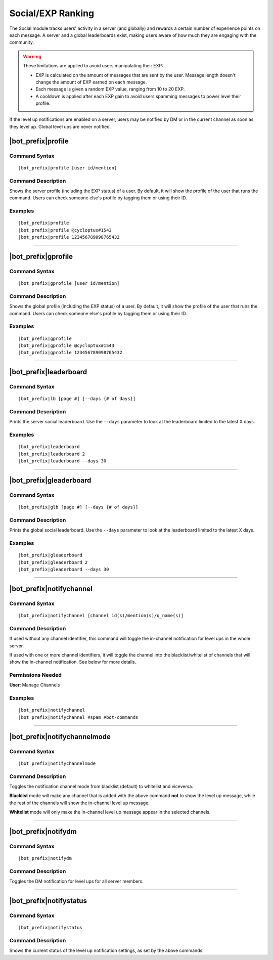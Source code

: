 ******************
Social/EXP Ranking
******************

The Social module tracks users' activity in a server (and globally) and rewards a certain number of experience points on each message. A server and a global leaderboards exist, making users aware of how much they are engaging with the community.

.. warning::
    These limitations are applied to avoid users manipulating their EXP:
    
    * EXP is calculated on the amount of messages that are sent by the user. Message length doesn't change the amount of EXP earned on each message.
    * Each message is given a random EXP value, ranging from 10 to 20 EXP.
    * A cooldown is applied after each EXP gain to avoid users spamming messages to power level their profile.

If the level up notifications are enabled on a server, users may be notified by DM or in the current channel as soon as they level up. Global level ups are never notified.

|bot_prefix|\ profile
---------------------

Command Syntax
^^^^^^^^^^^^^^
.. parsed-literal::

    |bot_prefix|\ profile [user id/mention]
    
Command Description
^^^^^^^^^^^^^^^^^^^
Shows the server profile (including the EXP status) of a user. By default, it will show the profile of the user that runs the command. Users can check someone else's profile by tagging them or using their ID.

Examples
^^^^^^^^
.. parsed-literal::

    |bot_prefix|\ profile
    |bot_prefix|\ profile @cycloptux#1543
    |bot_prefix|\ profile 123456789098765432

....

|bot_prefix|\ gprofile
----------------------

Command Syntax
^^^^^^^^^^^^^^
.. parsed-literal::

    |bot_prefix|\ gprofile [user id/mention]

Command Description
^^^^^^^^^^^^^^^^^^^
Shows the global profile (including the EXP status) of a user. By default, it will show the profile of the user that runs the command. Users can check someone else's profile by tagging them or using their ID.

Examples
^^^^^^^^
.. parsed-literal::

    |bot_prefix|\ gprofile
    |bot_prefix|\ gprofile @cycloptux#1543
    |bot_prefix|\ gprofile 123456789098765432

....

|bot_prefix|\ leaderboard
-------------------------

Command Syntax
^^^^^^^^^^^^^^
.. parsed-literal::

    |bot_prefix|\ lb [page #] [--days {# of days}]
    
Command Description
^^^^^^^^^^^^^^^^^^^
Prints the server social leaderboard. Use the ``--days`` parameter to look at the leaderboard limited to the latest X days.

Examples
^^^^^^^^
.. parsed-literal::

    |bot_prefix|\ leaderboard
    |bot_prefix|\ leaderboard 2
    |bot_prefix|\ leaderboard --days 30

....

|bot_prefix|\ gleaderboard
--------------------------

Command Syntax
^^^^^^^^^^^^^^
.. parsed-literal::

    |bot_prefix|\ glb [page #] [--days {# of days}]
    
Command Description
^^^^^^^^^^^^^^^^^^^
Prints the global social leaderboard. Use the ``--days`` parameter to look at the leaderboard limited to the latest X days.

Examples
^^^^^^^^
.. parsed-literal::

    |bot_prefix|\ gleaderboard
    |bot_prefix|\ gleaderboard 2
    |bot_prefix|\ gleaderboard --days 30

....

|bot_prefix|\ notifychannel
---------------------------

Command Syntax
^^^^^^^^^^^^^^
.. parsed-literal::

    |bot_prefix|\ notifychannel [channel id(s)/mention(s)/q_name(s)]
    
Command Description
^^^^^^^^^^^^^^^^^^^
If used without any channel identifier, this command will toggle the in-channel notification for level ups in the whole server.

If used with one or more channel identifiers, it will toggle the channel into the blacklist/whitelist of channels that will show the in-channel notification. See below for more details.

Permissions Needed
^^^^^^^^^^^^^^^^^^
| **User**: Manage Channels

Examples
^^^^^^^^
.. parsed-literal::

    |bot_prefix|\ notifychannel
    |bot_prefix|\ notifychannel #spam #bot-commands

....

|bot_prefix|\ notifychannelmode
-------------------------------

Command Syntax
^^^^^^^^^^^^^^
.. parsed-literal::

    |bot_prefix|\ notifychannelmode
    
Command Description
^^^^^^^^^^^^^^^^^^^
Toggles the notification channel mode from blacklist (default) to whitelist and viceversa.

**Blacklist** mode will make any channel that is added with the above command **not** to show the level up message, while the rest of the channels will show the in-channel level up message.

**Whitelist** mode will only make the in-channel level up message appear in the selected channels.

....

|bot_prefix|\ notifydm
----------------------

Command Syntax
^^^^^^^^^^^^^^
.. parsed-literal::

    |bot_prefix|\ notifydm
    
Command Description
^^^^^^^^^^^^^^^^^^^
Toggles the DM notification for level ups for all server members.

....

|bot_prefix|\ notifystatus
--------------------------

Command Syntax
^^^^^^^^^^^^^^
.. parsed-literal::

    |bot_prefix|\ notifystatus
    
Command Description
^^^^^^^^^^^^^^^^^^^
Shows the current status of the level up notification settings, as set by the above commands.
